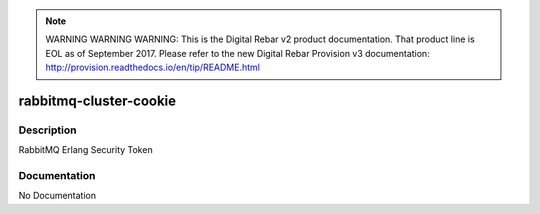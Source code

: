 
.. note:: WARNING WARNING WARNING:  This is the Digital Rebar v2 product documentation.  That product line is EOL as of September 2017.  Please refer to the new Digital Rebar Provision v3 documentation:  http:\/\/provision.readthedocs.io\/en\/tip\/README.html

=======================
rabbitmq-cluster-cookie
=======================

Description
===========
RabbitMQ Erlang Security Token

Documentation
=============

No Documentation
